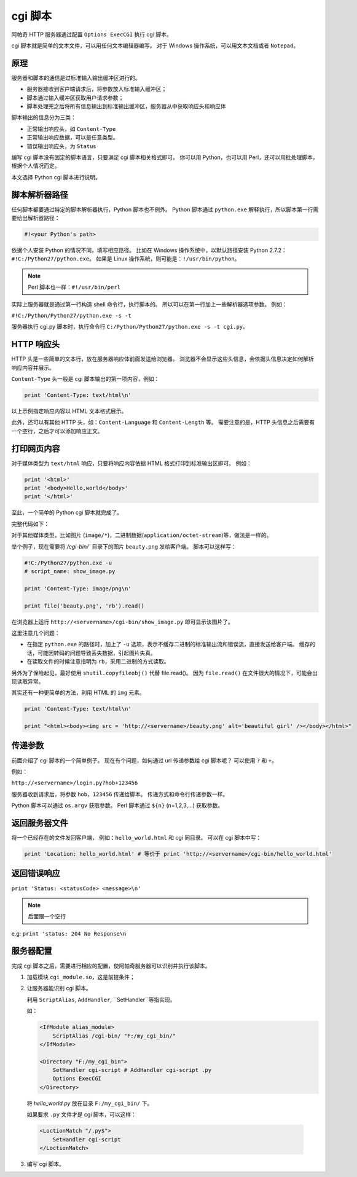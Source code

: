 cgi 脚本
========

阿帕奇 HTTP 服务器通过配置 ``Options ExecCGI`` 执行 cgi 脚本。

cgi 脚本就是简单的文本文件，可以用任何文本编辑器编写。
对于 Windows 操作系统，可以用文本文档或者 ``Notepad``。

原理
----

服务器和脚本的通信是过标准输入输出缓冲区进行的。

* 服务器接收到客户端请求后，将参数放入标准输入缓冲区；
* 脚本通过输入缓冲区获取用户请求参数；
* 脚本处理完之后将所有信息输出到标准输出缓冲区，服务器从中获取响应头和响应体
  
脚本输出的信息分为三类：

* 正常输出响应头，如 ``Content-Type``
* 正常输出响应数据，可以是任意类型。
* 错误输出响应头，为 ``Status``

编写 cgi 脚本没有固定的脚本语言，只要满足 cgi 脚本相关格式即可。
你可以用 Python，也可以用 Perl，还可以用批处理脚本，根据个人情况而定。

本文选择 Python cgi 脚本进行说明。

脚本解析器路径
--------------

任何脚本都要通过特定的脚本解析器执行，Python 脚本也不例外。
Python 脚本通过 ``python.exe`` 解释执行，所以脚本第一行需要给出解析器路径：

.. code-block:: python

 #!<your Python's path>

依据个人安装 Python 的情况不同，填写相应路径。
比如在 Windows 操作系统中，以默认路径安装 Python 2.7.2：``#!C:/Python27/python.exe``。
如果是 Linux 操作系统，则可能是：``!/usr/bin/python``。

.. note:: Perl 脚本也一样：``#!/usr/bin/perl``

实际上服务器就是通过第一行构造 shell 命令行，执行脚本的。
所以可以在第一行加上一些解析器选项参数。
例如：

``#!C:/Python/Python27/python.exe -s -t``

服务器执行 cgi.py 脚本时，执行命令行 ``C:/Python/Python27/python.exe -s -t cgi.py``。

HTTP 响应头
-----------

HTTP 头是一些简单的文本行，放在服务器响应体前面发送给浏览器。
浏览器不会显示这些头信息，会依据头信息决定如何解析响应内容并展示。

``Content-Type`` 头一般是 cgi 脚本输出的第一项内容，例如：

.. code-block:: python
 
 print 'Content-Type: text/html\n'

以上示例指定响应内容以 HTML 文本格式展示。

此外，还可以有其他 HTTP 头，如：``Content-Language`` 和 ``Content-Length`` 等。
需要注意的是，HTTP 头信息之后需要有一个空行，之后才可以添加响应正文。

打印网页内容
------------

对于媒体类型为 ``text/html`` 响应，只要将响应内容依据 HTML 格式打印到标准输出区即可。
例如：

.. code-block:: python

 print '<html>'
 print '<body>Hello,world</body>'
 print '</html>'

至此，一个简单的 Python cgi 脚本就完成了。

完整代码如下：

.. code-block:: python
 :linenos:

 #!C:/Python27/python.exe

 print 'Content-Type: text/html\n'
 print '<html>'
 print '<body>Hello,world</body>'
 print '</html>'

对于其他媒体类型，比如图片 (``image/*``)，二进制数据(``application/octet-stream``)等，做法是一样的。

举个例子，现在需要将 `/cgi-bin/`` 目录下的图片 ``beauty.png`` 发给客户端。
脚本可以这样写：

.. code-block:: python

 #!C:/Python27/python.exe -u
 # script_name: show_image.py

 print 'Content-Type: image/png\n'

 print file('beauty.png', 'rb').read()

在浏览器上运行 ``http://<servername>/cgi-bin/show_image.py`` 即可显示该图片了。

这里注意几个问题：

* 在指定 ``python.exe`` 的路径时，加上了 ``-u`` 选项，表示不缓存二进制的标准输出流和错误流，直接发送给客户端。
  缓存的话，可能因转码的问题导致丢失数据，引起图片失真。
* 在读取文件的时候注意指明为 ``rb``，采用二进制的方式读取。

另外为了保险起见，最好使用 ``shutil.copyfileobj()`` 代替 file.read()。
因为 ``file.read()`` 在文件很大的情况下，可能会出现读取异常。

其实还有一种更简单的方法，利用 HTML 的 ``img`` 元素。

.. code-block:: python
 
 print 'Content-Type: text/html\n'

 print "<html><body><img src = 'http://<servername>/beauty.png' alt='beautiful girl' /></body></html>"

传递参数
--------

前面介绍了 cgi 脚本的一个简单例子。
现在有个问题，如何通过 url 传递参数给 cgi 脚本呢？
可以使用 ``?`` 和 ``+``。

例如：

``http://<servername>/login.py?hob+123456``

服务器收到请求后，将参数 ``hob``，``123456`` 传递给脚本。
传递方式和命令行传递参数一样。

Python 脚本可以通过 ``os.argv`` 获取参数。
Perl 脚本通过 ``${n}`` (n=1,2,3,...) 获取参数。 

返回服务器文件
--------------

将一个已经存在的文件发回客户端，
例如：``hello_world.html`` 和 cgi 同目录。
可以在 cgi 脚本中写：

.. code-block:: python
 
 print 'Location: hello_world.html' # 等价于 print 'http://<servername>/cgi-bin/hello_world.html'

返回错误响应
------------

``print 'Status: <statusCode> <message>\n'``

.. note:: 后面跟一个空行

e.g: ``print 'status: 204 No Response\n``

服务器配置
----------

完成 cgi 脚本之后，需要进行相应的配置，使阿帕奇服务器可以识别并执行该脚本。

1. 加载模块 ``cgi_module.so``，这是前提条件；
2. 让服务器能识别 cgi 脚本。
   
   利用 ``ScriptAlias``, ``AddHandler``, ``SetHandler``等指实现。   

   如：

   .. code-block:: html

    <IfModule alias_module>
        ScriptAlias /cgi-bin/ "F:/my_cgi_bin/"
    </IfModule>

    <Directory "F:/my_cgi_bin">
        SetHandler cgi-script # AddHandler cgi-script .py
        Options ExecCGI
    </Directory>

   将 `hello_world.py` 放在目录 ``F:/my_cgi_bin/`` 下。

   如果要求 ``.py`` 文件才是 cgi 脚本，可以这样：
   
  .. code-block:: html

     <LoctionMatch "/.py$">
         SetHandler cgi-script
     </LoctionMatch>
     
3. 编写 cgi 脚本。

